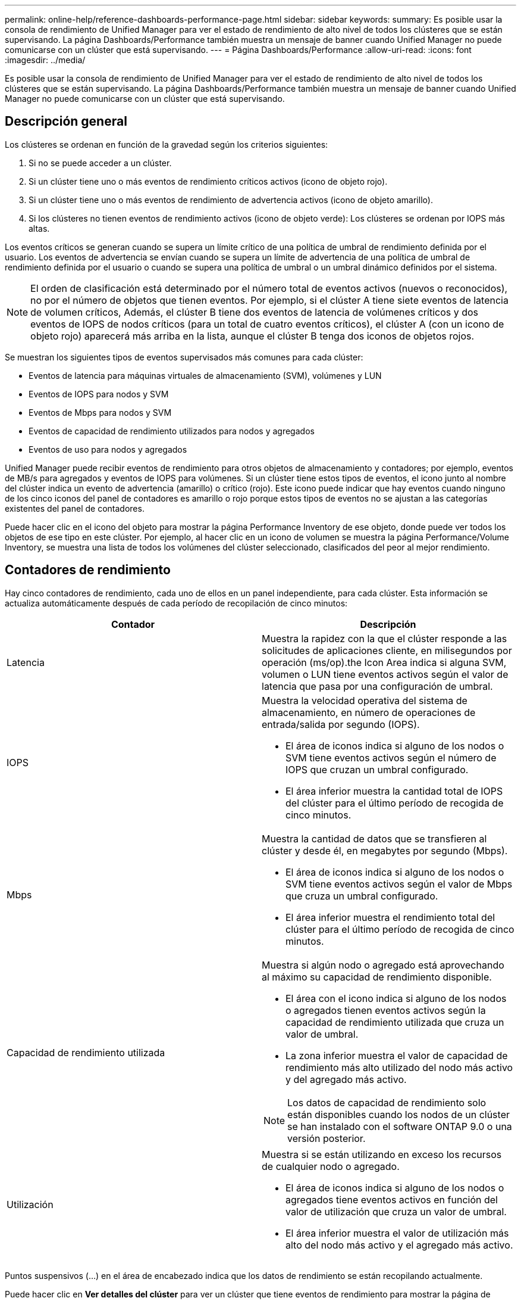 ---
permalink: online-help/reference-dashboards-performance-page.html 
sidebar: sidebar 
keywords:  
summary: Es posible usar la consola de rendimiento de Unified Manager para ver el estado de rendimiento de alto nivel de todos los clústeres que se están supervisando. La página Dashboards/Performance también muestra un mensaje de banner cuando Unified Manager no puede comunicarse con un clúster que está supervisando. 
---
= Página Dashboards/Performance
:allow-uri-read: 
:icons: font
:imagesdir: ../media/


[role="lead"]
Es posible usar la consola de rendimiento de Unified Manager para ver el estado de rendimiento de alto nivel de todos los clústeres que se están supervisando. La página Dashboards/Performance también muestra un mensaje de banner cuando Unified Manager no puede comunicarse con un clúster que está supervisando.



== Descripción general

Los clústeres se ordenan en función de la gravedad según los criterios siguientes:

. Si no se puede acceder a un clúster.
. Si un clúster tiene uno o más eventos de rendimiento críticos activos (icono de objeto rojo).
. Si un clúster tiene uno o más eventos de rendimiento de advertencia activos (icono de objeto amarillo).
. Si los clústeres no tienen eventos de rendimiento activos (icono de objeto verde): Los clústeres se ordenan por IOPS más altas.


Los eventos críticos se generan cuando se supera un límite crítico de una política de umbral de rendimiento definida por el usuario. Los eventos de advertencia se envían cuando se supera un límite de advertencia de una política de umbral de rendimiento definida por el usuario o cuando se supera una política de umbral o un umbral dinámico definidos por el sistema.

[NOTE]
====
El orden de clasificación está determinado por el número total de eventos activos (nuevos o reconocidos), no por el número de objetos que tienen eventos. Por ejemplo, si el clúster A tiene siete eventos de latencia de volumen críticos, Además, el clúster B tiene dos eventos de latencia de volúmenes críticos y dos eventos de IOPS de nodos críticos (para un total de cuatro eventos críticos), el clúster A (con un icono de objeto rojo) aparecerá más arriba en la lista, aunque el clúster B tenga dos iconos de objetos rojos.

====
Se muestran los siguientes tipos de eventos supervisados más comunes para cada clúster:

* Eventos de latencia para máquinas virtuales de almacenamiento (SVM), volúmenes y LUN
* Eventos de IOPS para nodos y SVM
* Eventos de Mbps para nodos y SVM
* Eventos de capacidad de rendimiento utilizados para nodos y agregados
* Eventos de uso para nodos y agregados


Unified Manager puede recibir eventos de rendimiento para otros objetos de almacenamiento y contadores; por ejemplo, eventos de MB/s para agregados y eventos de IOPS para volúmenes. Si un clúster tiene estos tipos de eventos, el icono junto al nombre del clúster indica un evento de advertencia (amarillo) o crítico (rojo). Este icono puede indicar que hay eventos cuando ninguno de los cinco iconos del panel de contadores es amarillo o rojo porque estos tipos de eventos no se ajustan a las categorías existentes del panel de contadores.

Puede hacer clic en el icono del objeto para mostrar la página Performance Inventory de ese objeto, donde puede ver todos los objetos de ese tipo en este clúster. Por ejemplo, al hacer clic en un icono de volumen se muestra la página Performance/Volume Inventory, se muestra una lista de todos los volúmenes del clúster seleccionado, clasificados del peor al mejor rendimiento.



== Contadores de rendimiento

Hay cinco contadores de rendimiento, cada uno de ellos en un panel independiente, para cada clúster. Esta información se actualiza automáticamente después de cada período de recopilación de cinco minutos:

|===
| Contador | Descripción 


 a| 
Latencia
 a| 
Muestra la rapidez con la que el clúster responde a las solicitudes de aplicaciones cliente, en milisegundos por operación (ms/op).the Icon Area indica si alguna SVM, volumen o LUN tiene eventos activos según el valor de latencia que pasa por una configuración de umbral.



 a| 
IOPS
 a| 
Muestra la velocidad operativa del sistema de almacenamiento, en número de operaciones de entrada/salida por segundo (IOPS).

* El área de iconos indica si alguno de los nodos o SVM tiene eventos activos según el número de IOPS que cruzan un umbral configurado.
* El área inferior muestra la cantidad total de IOPS del clúster para el último período de recogida de cinco minutos.




 a| 
Mbps
 a| 
Muestra la cantidad de datos que se transfieren al clúster y desde él, en megabytes por segundo (Mbps).

* El área de iconos indica si alguno de los nodos o SVM tiene eventos activos según el valor de Mbps que cruza un umbral configurado.
* El área inferior muestra el rendimiento total del clúster para el último período de recogida de cinco minutos.




 a| 
Capacidad de rendimiento utilizada
 a| 
Muestra si algún nodo o agregado está aprovechando al máximo su capacidad de rendimiento disponible.

* El área con el icono indica si alguno de los nodos o agregados tienen eventos activos según la capacidad de rendimiento utilizada que cruza un valor de umbral.
* La zona inferior muestra el valor de capacidad de rendimiento más alto utilizado del nodo más activo y del agregado más activo.


[NOTE]
====
Los datos de capacidad de rendimiento solo están disponibles cuando los nodos de un clúster se han instalado con el software ONTAP 9.0 o una versión posterior.

====


 a| 
Utilización
 a| 
Muestra si se están utilizando en exceso los recursos de cualquier nodo o agregado.

* El área de iconos indica si alguno de los nodos o agregados tiene eventos activos en función del valor de utilización que cruza un valor de umbral.
* El área inferior muestra el valor de utilización más alto del nodo más activo y el agregado más activo.


|===
Puntos suspensivos (...) en el área de encabezado indica que los datos de rendimiento se están recopilando actualmente.

Puede hacer clic en *Ver detalles del clúster* para ver un clúster que tiene eventos de rendimiento para mostrar la página de destino del clúster de rendimiento, donde puede ver información detallada del rendimiento sobre el clúster y otros objetos de almacenamiento.



== Mensajes de estado del clúster

Si un clúster gestionado por Unified Manager deja de estar disponible, se muestra un banner con un mensaje de estado encima de los contadores de rendimiento. Si no se puede acceder al clúster, se muestra un botón *Detalles* a la derecha del banner del mensaje de estado. Al hacer clic en el botón *Detalles* del mensaje de estado, puede ir a la página orígenes de datos del clúster, que muestra información completa sobre el problema. En la página Cluster Data Sources, puede encontrar los datos necesarios para solucionar el problema que ha hecho que el clúster no esté disponible.
